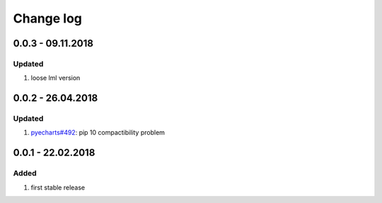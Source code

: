 Change log
================================================================================

0.0.3 - 09.11.2018
--------------------------------------------------------------------------------

Updated
^^^^^^^^^^^^^^^^^^^^^^^^^^^^^^^^^^^^^^^^^^^^^^^^^^^^^^^^^^^^^^^^^^^^^^^^^^^^^^^^

#. loose lml version

0.0.2 - 26.04.2018
--------------------------------------------------------------------------------

Updated
^^^^^^^^^^^^^^^^^^^^^^^^^^^^^^^^^^^^^^^^^^^^^^^^^^^^^^^^^^^^^^^^^^^^^^^^^^^^^^^^

#. `pyecharts#492 <https://github.com/pyecharts/pyecharts/issues/492>`_: pip 10
   compactibility problem

0.0.1 - 22.02.2018
--------------------------------------------------------------------------------

Added
^^^^^^^^^^^^^^^^^^^^^^^^^^^^^^^^^^^^^^^^^^^^^^^^^^^^^^^^^^^^^^^^^^^^^^^^^^^^^^^^

#. first stable release
